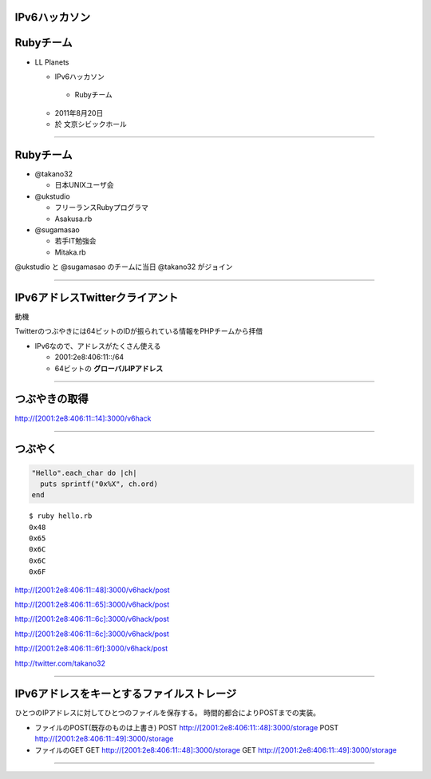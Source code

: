 ==============
IPv6ハッカソン
==============

==========
Rubyチーム
==========

- LL Planets

  -  IPv6ハッカソン

    - Rubyチーム

  - 2011年8月20日

  - 於 文京シビックホール


----

==========
Rubyチーム
==========

- @takano32

  - 日本UNIXユーザ会

- @ukstudio

  - フリーランスRubyプログラマ

  - Asakusa.rb

- @sugamasao

  - 若手IT勉強会

  - Mitaka.rb

@ukstudio と @sugamasao のチームに当日 @takano32 がジョイン

----

===============================
IPv6アドレスTwitterクライアント
===============================

動機

Twitterのつぶやきには64ビットのIDが振られている情報をPHPチームから拝借

- IPv6なので、アドレスがたくさん使える

  - 2001:2e8:406:11::/64

  - 64ビットの **グローバルIPアドレス**

----

==============
つぶやきの取得
==============

http://[2001:2e8:406:11::14]:3000/v6hack

----

========
つぶやく
========

.. code-block:: ruby

  "Hello".each_char do |ch|
    puts sprintf("0x%X", ch.ord)
  end

::

  $ ruby hello.rb
  0x48
  0x65
  0x6C
  0x6C
  0x6F

http://[2001:2e8:406:11::48]:3000/v6hack/post

http://[2001:2e8:406:11::65]:3000/v6hack/post

http://[2001:2e8:406:11::6c]:3000/v6hack/post

http://[2001:2e8:406:11::6c]:3000/v6hack/post

http://[2001:2e8:406:11::6f]:3000/v6hack/post

http://twitter.com/takano32


----

===============================
IPv6アドレスをキーとするファイルストレージ
===============================

ひとつのIPアドレスに対してひとつのファイルを保存する。
時間的都合によりPOSTまでの実装。

- ファイルのPOST(既存のものは上書き)
  POST http://[2001:2e8:406:11::48]:3000/storage
  POST http://[2001:2e8:406:11::49]:3000/storage

- ファイルのGET
  GET http://[2001:2e8:406:11::48]:3000/storage
  GET http://[2001:2e8:406:11::49]:3000/storage

----
